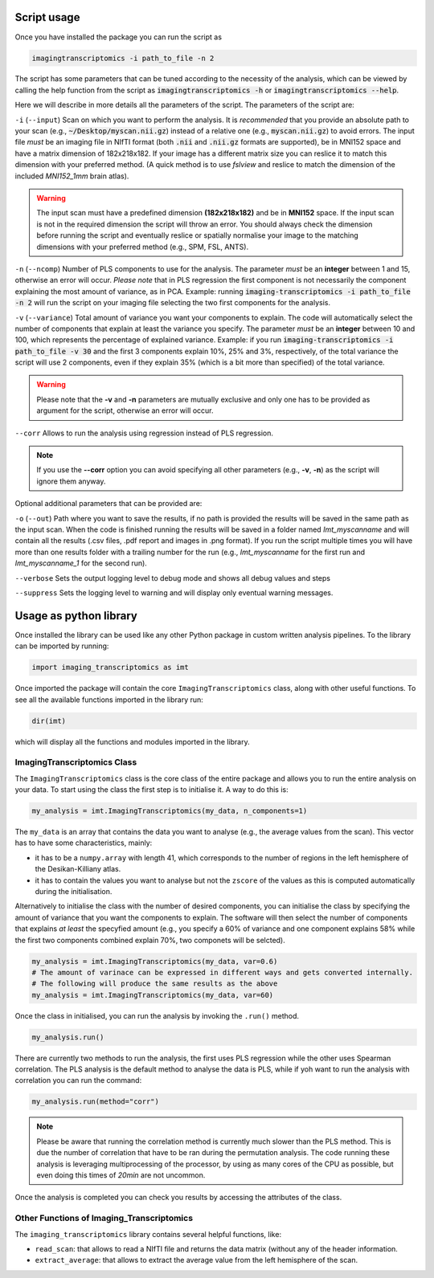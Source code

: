 
.. _Usage:

============
Script usage
============

Once you have installed the package you can run the script as

.. code:: bash

    imagingtranscriptomics -i path_to_file -n 2


The script has some parameters that can be tuned according to the necessity of the analysis, which can be viewed by calling the help function from the script as
:code:`imagingtranscriptomics -h` or :code:`imagingtranscriptomics --help`.


Here we will describe in more details all the parameters of the script.
The parameters of the script are:

``-i`` (``--input``)     Scan on which you want to perform the analysis. It is *recommended* that you provide an absolute path to your scan (e.g., :code:`~/Desktop/myscan.nii.gz`) instead of a relative one (e.g., :code:`myscan.nii.gz`) to avoid errors. The input file *must* be an imaging file in NIfTI format (both :code:`.nii` and :code:`.nii.gz` formats are supported), be in MNI152 space and have a matrix dimension of 182x218x182. If your image has a different matrix size you can reslice it to match this dimension with your preferred method. (A quick method is to use *fslview* and reslice to match the dimension of the included *MNI152_1mm* brain atlas).

.. warning:: The input scan must have a predefined dimension **(182x218x182)** and be in **MNI152** space. If the input scan is not in the required dimension the script will throw an error. You should always check the dimension before running the script and eventually reslice or spatially normalise your image to the matching dimensions with your preferred method (e.g., SPM, FSL, ANTS).

``-n`` (``--ncomp``)     Number of PLS components to use for the analysis. The parameter *must* be an **integer** between 1 and 15, otherwise an error will occur. *Please note* that in PLS regression the first component is not necessarily the component explaining the most amount of variance, as in PCA. Example: running :code:`imaging-transcriptomics -i path_to_file -n 2` will run the script on your imaging file selecting the two first components for the analysis.


``-v`` (``--variance``)  Total amount of variance you want your components to explain. The code will automatically select the number of components that explain at least the variance you specify. The parameter *must* be an **integer** between 10 and 100, which represents the percentage of explained variance. Example: if you run :code:`imaging-transcriptomics -i path_to_file -v 30` and the first 3 components explain 10%, 25% and 3%, respectively, of the total variance the script will use 2 components, even if they explain 35% (which is a bit more than specified) of the total variance.

.. warning:: Please note that the **-v** and **-n** parameters are mutually exclusive and only one has to be provided as argument for the script, otherwise an error will occur.

``--corr`` Allows to run the analysis using regression instead of PLS
regression.

.. note:: If you use the **--corr** option you can avoid specifying all other parameters (e.g., **-v**, **-n**) as the script will ignore them anyway.

Optional additional parameters that can be provided are:

``-o`` (``--out``)   Path where you want to save the results, if no path is provided the results will be saved in the same path as the input scan. When the code is finished running the results will be saved in a folder named *Imt_myscanname* and will contain all the results (.csv files, .pdf report and images in .png format). If you run the script multiple times you will have more than one results folder with a trailing number for the run (e.g., *Imt_myscanname* for the first run and *Imt_myscanname_1* for the second run).

``--verbose`` Sets the output logging level to debug mode and shows all debug values and steps

``--suppress`` Sets the logging level to warning and will display only eventual warning messages.


.. _library:

=======================
Usage as python library
=======================

Once installed the library can be used like any other Python package in custom written analysis pipelines.
To the library can be imported by running:

.. code:: python

    import imaging_transcriptomics as imt

Once imported the package will contain the core ``ImagingTranscriptomics``
class, along with other useful functions. To see all the available functions
imported in the library run:

.. code:: python

    dir(imt)

which will display all the functions and modules imported in the library.

ImagingTranscriptomics Class
^^^^^^^^^^^^^^^^^^^^^^^^^^^^

The ``ImagingTranscriptomics`` class is the core class of the entire package and allows you to run the entire analysis on your data.
To start using the class the first step is to initialise it. A way to do this is:

.. code:: python

    my_analysis = imt.ImagingTranscriptomics(my_data, n_components=1)

The ``my_data`` is an array that contains the data you want to analyse (e.g., the average values from the scan). This vector has to have some characteristics, mainly:

* it has to be a ``numpy.array`` with length 41, which corresponds to the number of regions in the left hemisphere of the Desikan-Killiany atlas.
* it has to contain the values you want to analyse but not the ``zscore`` of the values as this is computed automatically during the initialisation.

Alternatively to initialise the class with the number of desired components, you can initialise the class by specifying the amount of variance that you want the components to explain. The software will then select the number of components that explains *at least* the specyfied amount (e.g., you specify a 60% of variance and one component explains 58% while the first two components combined explain 70%, two componets will be selcted).

.. code:: python

   my_analysis = imt.ImagingTranscriptomics(my_data, var=0.6)
   # The amount of varinace can be expressed in different ways and gets converted internally.
   # The following will produce the same results as the above
   my_analysis = imt.ImagingTranscriptomics(my_data, var=60)

Once the class in initialised, you can run the analysis by invoking the ``.run()`` method.

.. code:: python

   my_analysis.run()

There are currently two methods to run the analysis, the first uses PLS regression while the other uses Spearman correlation. The PLS analysis is the default method to analyse the data is PLS, while if yoh want to run the analysis with correlation you can run the command:

.. code:: python 

   my_analysis.run(method="corr")
 
.. note:: Please be aware that running the correlation method is currently much slower than the PLS method. This is due the number of correlation that have to be ran during the permutation analysis. The code running these analysis is leveraging multiprocessing of the processor, by using as many cores of the CPU as possible, but even doing this times of *20min* are not uncommon. 

Once the analysis is completed you can check you results by accessing the attributes of the class.


Other Functions of Imaging_Transcriptomics
^^^^^^^^^^^^^^^^^^^^^^^^^^^^^^^^^^^^^^^^^^

The ``imaging_transcriptomics`` library contains several helpful functions, like:

* ``read_scan``: that allows to read a NIfTI file and returns the data matrix (without any of the header information.
* ``extract_average``: that allows to extract the average value from the left hemisphere of the scan.  
